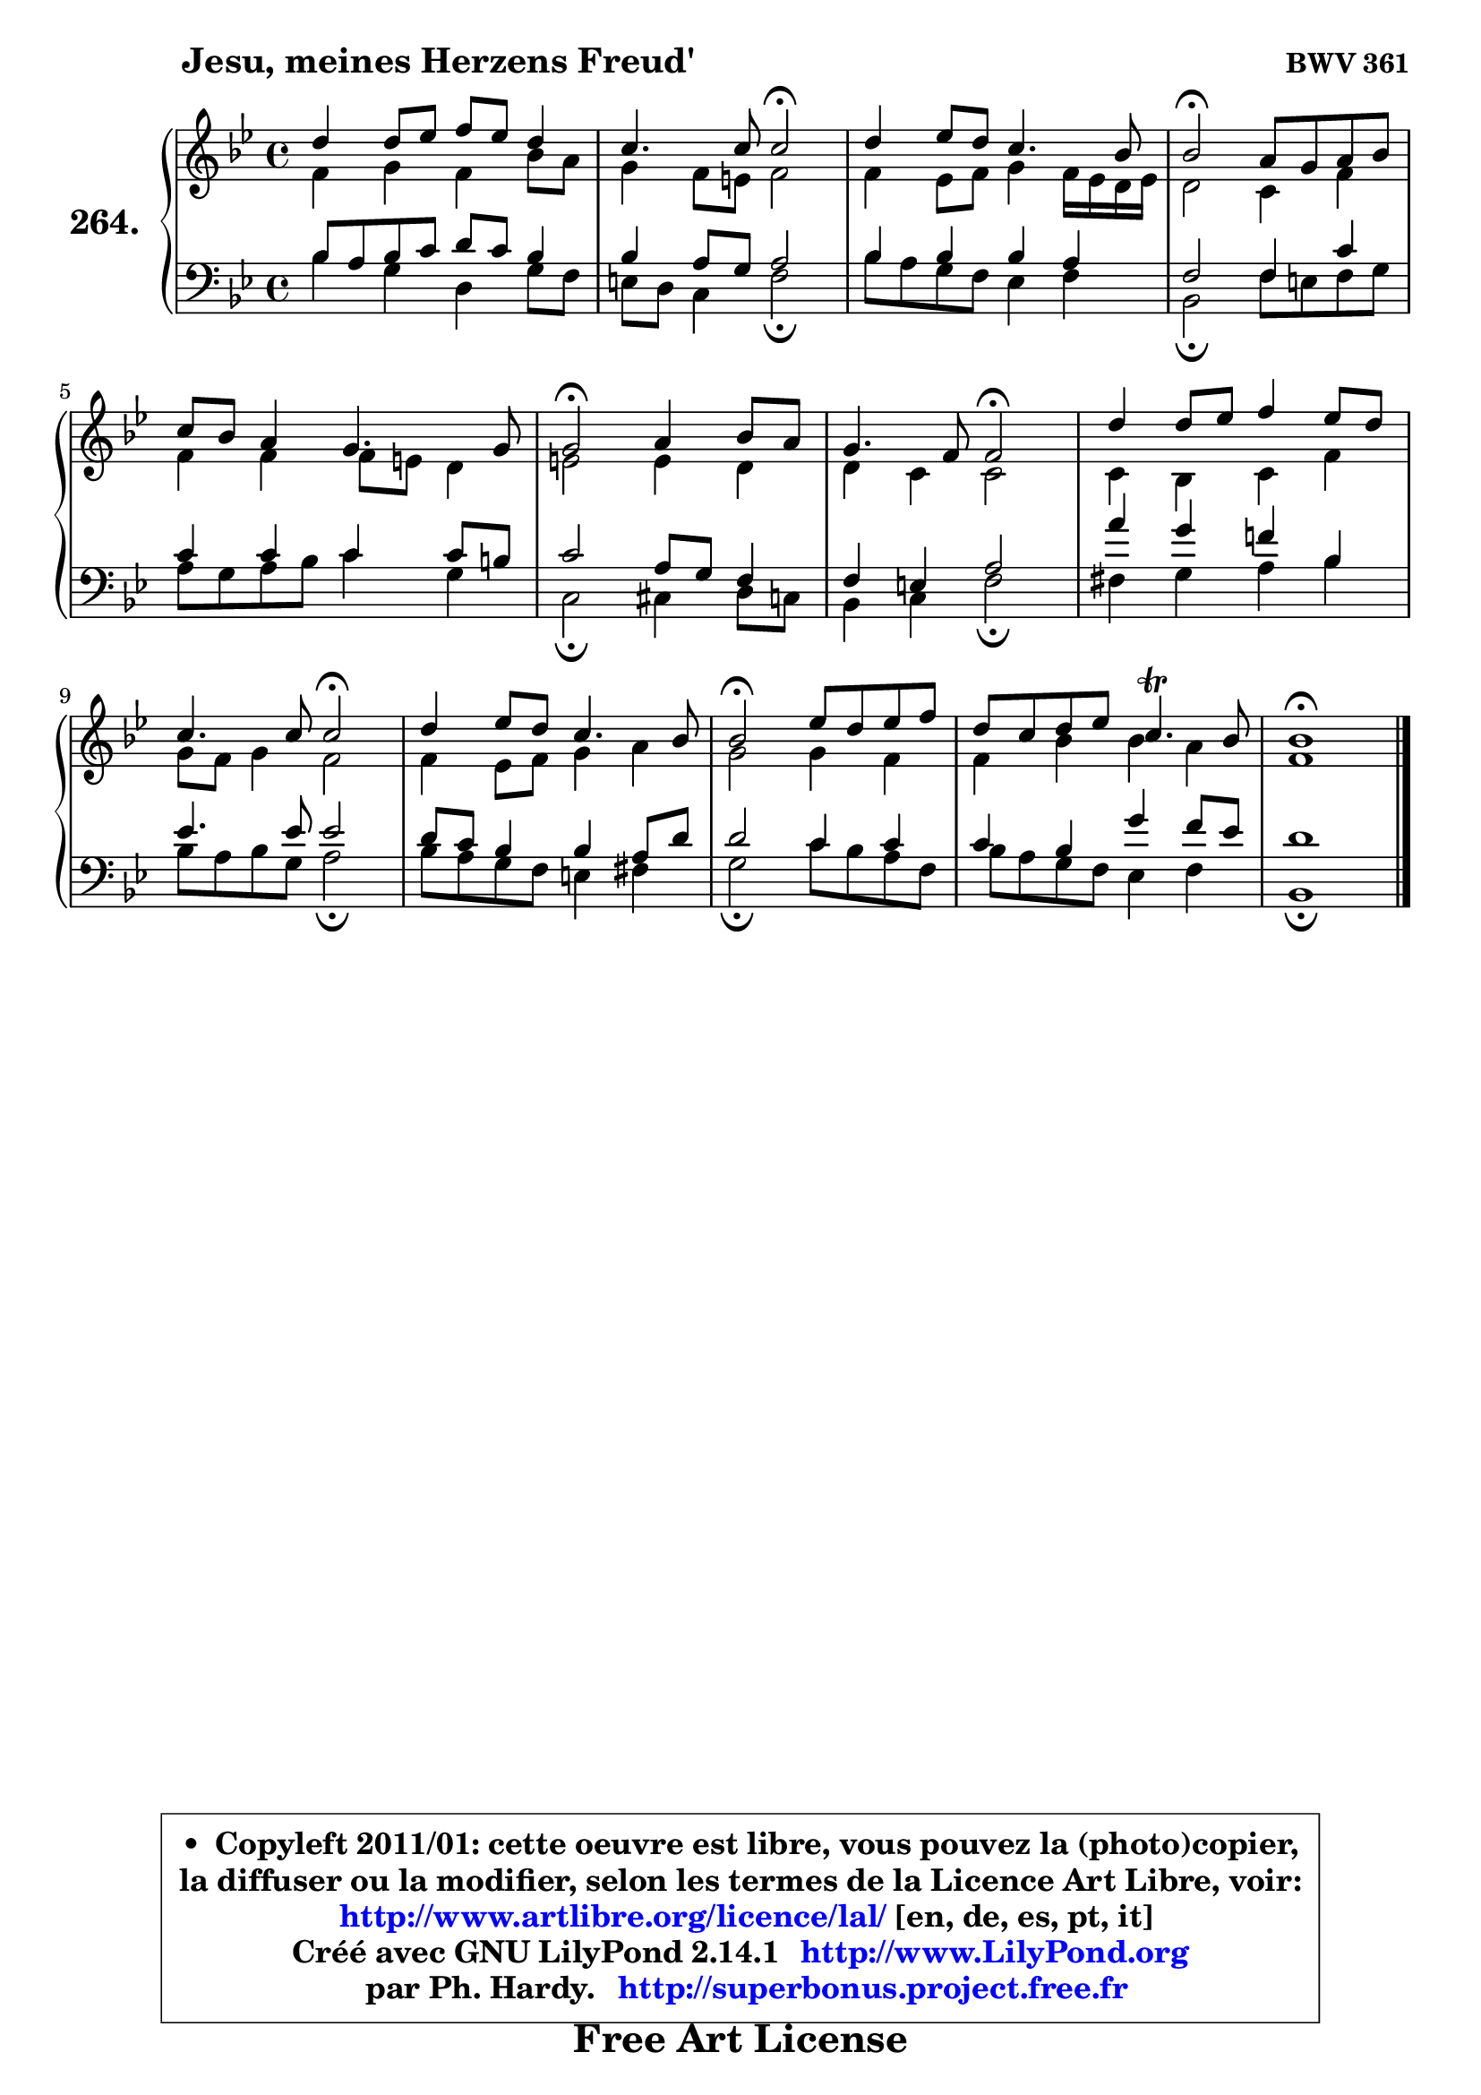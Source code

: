 
\version "2.14.1"

    \paper {
%	system-system-spacing #'padding = #0.1
%	score-system-spacing #'padding = #0.1
%	ragged-bottom = ##f
%	ragged-last-bottom = ##f
	}

    \header {
      opus = \markup { \bold "BWV 361" }
      piece = \markup { \hspace #9 \fontsize #2 \bold "Jesu, meines Herzens Freud'" }
      maintainer = "Ph. Hardy"
      maintainerEmail = "superbonus.project@free.fr"
      lastupdated = "2011/Jul/20"
      tagline = \markup { \fontsize #3 \bold "Free Art License" }
      copyright = \markup { \fontsize #3  \bold   \override #'(box-padding .  1.0) \override #'(baseline-skip . 2.9) \box \column { \center-align { \fontsize #-2 \line { • \hspace #0.5 Copyleft 2011/01: cette oeuvre est libre, vous pouvez la (photo)copier, } \line { \fontsize #-2 \line {la diffuser ou la modifier, selon les termes de la Licence Art Libre, voir: } } \line { \fontsize #-2 \with-url #"http://www.artlibre.org/licence/lal/" \line { \fontsize #1 \hspace #1.0 \with-color #blue http://www.artlibre.org/licence/lal/ [en, de, es, pt, it] } } \line { \fontsize #-2 \line { Créé avec GNU LilyPond 2.14.1 \with-url #"http://www.LilyPond.org" \line { \with-color #blue \fontsize #1 \hspace #1.0 \with-color #blue http://www.LilyPond.org } } } \line { \hspace #1.0 \fontsize #-2 \line {par Ph. Hardy. } \line { \fontsize #-2 \with-url #"http://superbonus.project.free.fr" \line { \fontsize #1 \hspace #1.0 \with-color #blue http://superbonus.project.free.fr } } } } } }

	  }

  guidemidi = {
        R1 |
        r2 \tempo 4 = 34 r2 \tempo 4 = 78 |
        R1 |
        \tempo 4 = 34 r2 \tempo 4 = 78 r2 |
        R1 |
        \tempo 4 = 34 r2 \tempo 4 = 78 r2 |
        r2 \tempo 4 = 34 r2 \tempo 4 = 78 |
        R1 |
        r2 \tempo 4 = 34 r2 \tempo 4 = 78 |
        R1 |
        \tempo 4 = 34 r2 \tempo 4 = 78 r2 |
        R1 |
        \tempo 4 = 40 r1 |
	}

  upper = {
	\time 4/4
	\key bes \major
	\clef treble
	\voiceOne
	<< { 
	% SOPRANO
	\set Voice.midiInstrument = "acoustic grand"
	\relative c'' {
        d4 d8 es f es d4 |
        c4. c8 c2\fermata |
        d4 es8 d c4. bes8 |
        bes2\fermata a8 g a bes |
        c8 bes a4 g4. g8 |
        g2\fermata a4 bes8 a |
        g4. f8 f2\fermata |
        d'4 d8 es f4 es8 d |
        c4. c8 c2\fermata |
        d4 es8 d c4. bes8 |
        bes2\fermata es8 d es f |
        d8 c d es c4.\trill bes8 |
        bes1\fermata |
        \bar "|."
	} % fin de relative
	}

	\context Voice="1" { \voiceTwo 
	% ALTO
	\set Voice.midiInstrument = "acoustic grand"
	\relative c' {
        f4 g f bes8 a |
        g4 f8 e f2 |
        f4 es8 f g4 f16 es d es |
        d2 c4 f |
        f4 f f8 e d4 |
        e2 e4 d |
        d4 c c2 |
        c4 bes c f |
        g8 f g4 f2 |
        f4 es8 f g4 a |
        g2 g4 f |
        f4 bes bes a |
        f1 |
        \bar "|."
	} % fin de relative
	\oneVoice
	} >>
	}

    lower = {
	\time 4/4
	\key bes \major
	\clef bass
	\voiceOne
	<< { 
	% TENOR
	\set Voice.midiInstrument = "acoustic grand"
	\relative c' {
        bes8 a bes c d c bes4 |
        bes4 a8 g a2 |
        bes4 bes bes a |
        f2 f4 c' |
        c4 c c c8 b |
        c2 a8 g f4 |
        f4 e a2 |
        a'4 g f! bes, |
        es4. es8 es2 |
        d8 c bes4 bes a8 d |
        d2 c4 c |
        c4 bes g' f8 es |
        d1 |
        \bar "|."
	} % fin de relative
	}
	\context Voice="1" { \voiceTwo 
	% BASS
	\set Voice.midiInstrument = "acoustic grand"
	\relative c' {
        bes4 g d g8 f |
        e8 d c4 f2\fermata |
        bes8 a g f es4 f |
        bes,2\fermata f'8 e f g |
        a8 g a bes c4 g |
        c,2\fermata cis4 d8 c |
        bes4 c f2\fermata |
        fis4 g a bes |
        bes8 a bes g a2\fermata |
        bes8 a g f e4 fis |
        g2\fermata c8 bes a f |
        bes8 a g f es4 f |
        bes,1\fermata |
        \bar "|."
	} % fin de relative
	\oneVoice
	} >>
	}


    \score { 

	\new PianoStaff <<
	\set PianoStaff.instrumentName = \markup { \bold \huge "264." }
	\new Staff = "upper" \upper
	\new Staff = "lower" \lower
	>>

    \layout {
%	ragged-last = ##f
	   }

         } % fin de score

  \score {
    \unfoldRepeats { << \guidemidi \upper \lower >> }
    \midi {
    \context {
     \Staff
      \remove "Staff_performer"
               }

     \context {
      \Voice
       \consists "Staff_performer"
                }

     \context { 
      \Score
      tempoWholesPerMinute = #(ly:make-moment 78 4)
		}
	    }
	}

